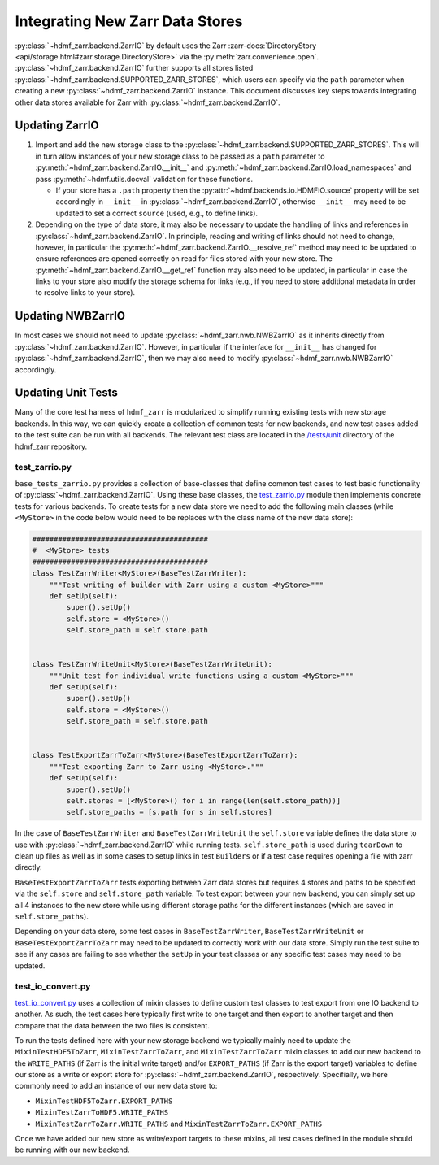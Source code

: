 .. _sec-integrating-zarr-data-stores:

================================
Integrating New Zarr Data Stores
================================

:py:class:`~hdmf_zarr.backend.ZarrIO` by default uses the Zarr
:zarr-docs:`DirectoryStory <api/storage.html#zarr.storage.DirectoryStore>` via
the :py:meth:`zarr.convenience.open`. :py:class:`~hdmf_zarr.backend.ZarrIO` further
supports all stores listed :py:class:`~hdmf_zarr.backend.SUPPORTED_ZARR_STORES`,
which users can specify via the ``path`` parameter when creating a new
:py:class:`~hdmf_zarr.backend.ZarrIO` instance. This document discusses key steps towards
integrating other data stores available for Zarr with :py:class:`~hdmf_zarr.backend.ZarrIO`.


Updating ZarrIO
===============

1. Import and add the new storage class to the :py:class:`~hdmf_zarr.backend.SUPPORTED_ZARR_STORES`.
   This will in turn allow instances of your new storage class to be passed as a ``path`` parameter
   to :py:meth:`~hdmf_zarr.backend.ZarrIO.__init__`
   and :py:meth:`~hdmf_zarr.backend.ZarrIO.load_namespaces` and pass
   :py:meth:`~hdmf.utils.docval` validation for these functions.

   * If your store has a ``.path`` property then the :py:attr:`~hdmf.backends.io.HDMFIO.source` property
     will be set accordingly in ``__init__`` in :py:class:`~hdmf_zarr.backend.ZarrIO`, otherwise
     ``__init__`` may need to be updated to set a correct ``source`` (used, e.g., to define links).

2. Depending on the type of data store, it may also be necessary to update the handling of links
   and references in :py:class:`~hdmf_zarr.backend.ZarrIO`. In principle, reading and writing of
   links should not need to change, however, in particular the
   :py:meth:`~hdmf_zarr.backend.ZarrIO.__resolve_ref` method may need to be updated to ensure
   references are opened correctly on read for files stored with your new store. The
   :py:meth:`~hdmf_zarr.backend.ZarrIO.__get_ref` function may also need to be updated, in
   particular in case the links to your store also modify the storage schema for links
   (e.g., if you need to store additional metadata in order to resolve links to your store).

Updating NWBZarrIO
==================

In most cases we should not need to update :py:class:`~hdmf_zarr.nwb.NWBZarrIO` as it inherits
directly from :py:class:`~hdmf_zarr.backend.ZarrIO`. However, in particular if the interface for
``__init__`` has changed for :py:class:`~hdmf_zarr.backend.ZarrIO`,
then we may also need to modify :py:class:`~hdmf_zarr.nwb.NWBZarrIO` accordingly.

Updating Unit Tests
===================

Many of the core test harness of ``hdmf_zarr`` is modularized to simplify running existing
tests with new storage backends. In this way, we can quickly create a collection of common tests
for new backends, and new test cases added to the test suite can be run with all backends.
The relevant test class are located in the `/tests/unit <https://github.com/hdmf-dev/hdmf-zarr/tree/dev/tests/unit>`_
directory of the hdmf_zarr repository.

test_zarrio.py
--------------
``base_tests_zarrio.py`` provides a collection of base-classes that define common
test cases to test basic functionality of :py:class:`~hdmf_zarr.backend.ZarrIO`. Using these base classes, the
`test_zarrio.py <https://github.com/hdmf-dev/hdmf-zarr/blob/dev/tests/unit/test_io_zarr.py>`_ module
then implements concrete tests for various backends. To create tests for a new data store we need to
add the following main classes (while ``<MyStore>`` in the code below would need to be replaces with the
class name of the new data store):

.. code-block:: python

    #########################################
    #  <MyStore> tests
    #########################################
    class TestZarrWriter<MyStore>(BaseTestZarrWriter):
        """Test writing of builder with Zarr using a custom <MyStore>"""
        def setUp(self):
            super().setUp()
            self.store = <MyStore>()
            self.store_path = self.store.path


    class TestZarrWriteUnit<MyStore>(BaseTestZarrWriteUnit):
        """Unit test for individual write functions using a custom <MyStore>"""
        def setUp(self):
            super().setUp()
            self.store = <MyStore>()
            self.store_path = self.store.path


    class TestExportZarrToZarr<MyStore>(BaseTestExportZarrToZarr):
        """Test exporting Zarr to Zarr using <MyStore>."""
        def setUp(self):
            super().setUp()
            self.stores = [<MyStore>() for i in range(len(self.store_path))]
            self.store_paths = [s.path for s in self.stores]


In the case of ``BaseTestZarrWriter`` and ``BaseTestZarrWriteUnit`` the ``self.store`` variable defines
the data store to use with :py:class:`~hdmf_zarr.backend.ZarrIO` while running tests.
``self.store_path`` is used during ``tearDown`` to clean up files as well as in some cases
to setup links in test ``Builders`` or if a test case requires opening a file with zarr directly.

``BaseTestExportZarrToZarr`` tests exporting between Zarr data stores but requires 4 stores and
paths to be specified via the ``self.store`` and ``self.store_path`` variable. To test export
between your new backend, you can simply set up all 4 instances to the new store while using different
storage paths for the different instances (which are saved in  ``self.store_paths``).

Depending on your data store, some test cases in  ``BaseTestZarrWriter``, ``BaseTestZarrWriteUnit``
or ``BaseTestExportZarrToZarr`` may need to be updated to correctly work with our data store.
Simply run the test suite to see if any cases are failing to see whether the ``setUp`` in your
test classes or any specific test cases may need to be updated.


test_io_convert.py
------------------
`test_io_convert.py <https://github.com/hdmf-dev/hdmf-zarr/blob/dev/tests/unit/test_io_convert.py>`_
uses a collection of mixin classes to define custom test classes to test export from one IO backend
to another. As such, the test cases here typically first write to one target and then export to another
target and then compare that the data between the two files is consistent.

To run the tests defined here with your new storage backend we typically mainly need to update the
``MixinTestHDF5ToZarr``, ``MixinTestZarrToZarr``, and ``MixinTestZarrToZarr`` mixin classes to
add our new backend to the ``WRITE_PATHS`` (if Zarr is the initial write target) and/or ``EXPORT_PATHS``
(if Zarr is the export target) variables to define our store as a write or export store for
:py:class:`~hdmf_zarr.backend.ZarrIO`, respectively. Specifially, we here commonly need to add an instance
of our new data store to:

* ``MixinTestHDF5ToZarr.EXPORT_PATHS``
* ``MixinTestZarrToHDF5.WRITE_PATHS``
* ``MixinTestZarrToZarr.WRITE_PATHS`` and ``MixinTestZarrToZarr.EXPORT_PATHS``

Once we have added our new store as write/export targets to these mixins, all test cases
defined in the module should be running with our new backend.
